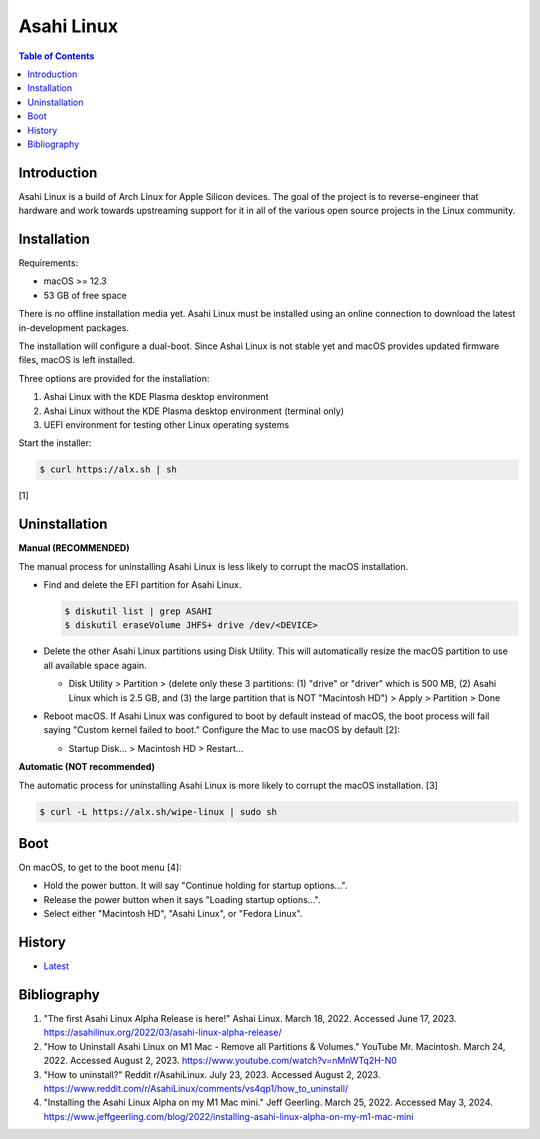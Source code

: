 Asahi Linux
===========

.. contents:: Table of Contents

Introduction
------------

Asahi Linux is a build of Arch Linux for Apple Silicon devices. The goal of the project is to reverse-engineer that hardware and work towards upstreaming support for it in all of the various open source projects in the Linux community.

Installation
------------

Requirements:

-  macOS >= 12.3
-  53 GB of free space

There is no offline installation media yet. Asahi Linux must be installed using an online connection to download the latest in-development packages.

The installation will configure a dual-boot. Since Ashai Linux is not stable yet and macOS provides updated firmware files, macOS is left installed.

Three options are provided for the installation:

1.  Ashai Linux with the KDE Plasma desktop environment
2.  Ashai Linux without the KDE Plasma desktop environment (terminal only)
3.  UEFI environment for testing other Linux operating systems

Start the installer:

.. code-block:: sh

   $ curl https://alx.sh | sh

[1]

Uninstallation
--------------

**Manual (RECOMMENDED)**

The manual process for uninstalling Asahi Linux is less likely to corrupt the macOS installation.

-  Find and delete the EFI partition for Asahi Linux.

   .. code-block:: sh

      $ diskutil list | grep ASAHI
      $ diskutil eraseVolume JHFS+ drive /dev/<DEVICE>

-  Delete the other Asahi Linux partitions using Disk Utility. This will automatically resize the macOS partition to use all available space again.

   -  Disk Utility > Partition > (delete only these 3 partitions: (1) "drive" or "driver" which is 500 MB, (2) Asahi Linux which is 2.5 GB, and (3) the large partition that is NOT "Macintosh HD") > Apply > Partition > Done

-  Reboot macOS. If Asahi Linux was configured to boot by default instead of macOS, the boot process will fail saying "Custom kernel failed to boot." Configure the Mac to use macOS by default [2]:

   -  Startup Disk... > Macintosh HD > Restart...

**Automatic (NOT recommended)**

The automatic process for uninstalling Asahi Linux is more likely to corrupt the macOS installation. [3]

.. code-block:: sh

   $ curl -L https://alx.sh/wipe-linux | sudo sh

Boot
----

On macOS, to get to the boot menu [4]:

-  Hold the power button. It will say "Continue holding for startup options...".
-  Release the power button when it says "Loading startup options...".
-  Select either "Macintosh HD", "Asahi Linux", or "Fedora Linux".

History
-------

-  `Latest <https://github.com/LukeShortCloud/rootpages/commits/main/src/unix_distributions/asahi_linux.rst>`__

Bibliography
------------

1. "The first Asahi Linux Alpha Release is here!" Ashai Linux. March 18, 2022. Accessed June 17, 2023. https://asahilinux.org/2022/03/asahi-linux-alpha-release/
2. "How to Uninstall Asahi Linux on M1 Mac - Remove all Partitions & Volumes." YouTube Mr. Macintosh. March 24, 2022. Accessed August 2, 2023. https://www.youtube.com/watch?v=nMnWTq2H-N0
3. "How to uninstall?" Reddit r/AsahiLinux. July 23, 2023. Accessed August 2, 2023. https://www.reddit.com/r/AsahiLinux/comments/vs4qp1/how_to_uninstall/
4. "Installing the Asahi Linux Alpha on my M1 Mac mini." Jeff Geerling. March 25, 2022. Accessed May 3, 2024. https://www.jeffgeerling.com/blog/2022/installing-asahi-linux-alpha-on-my-m1-mac-mini
